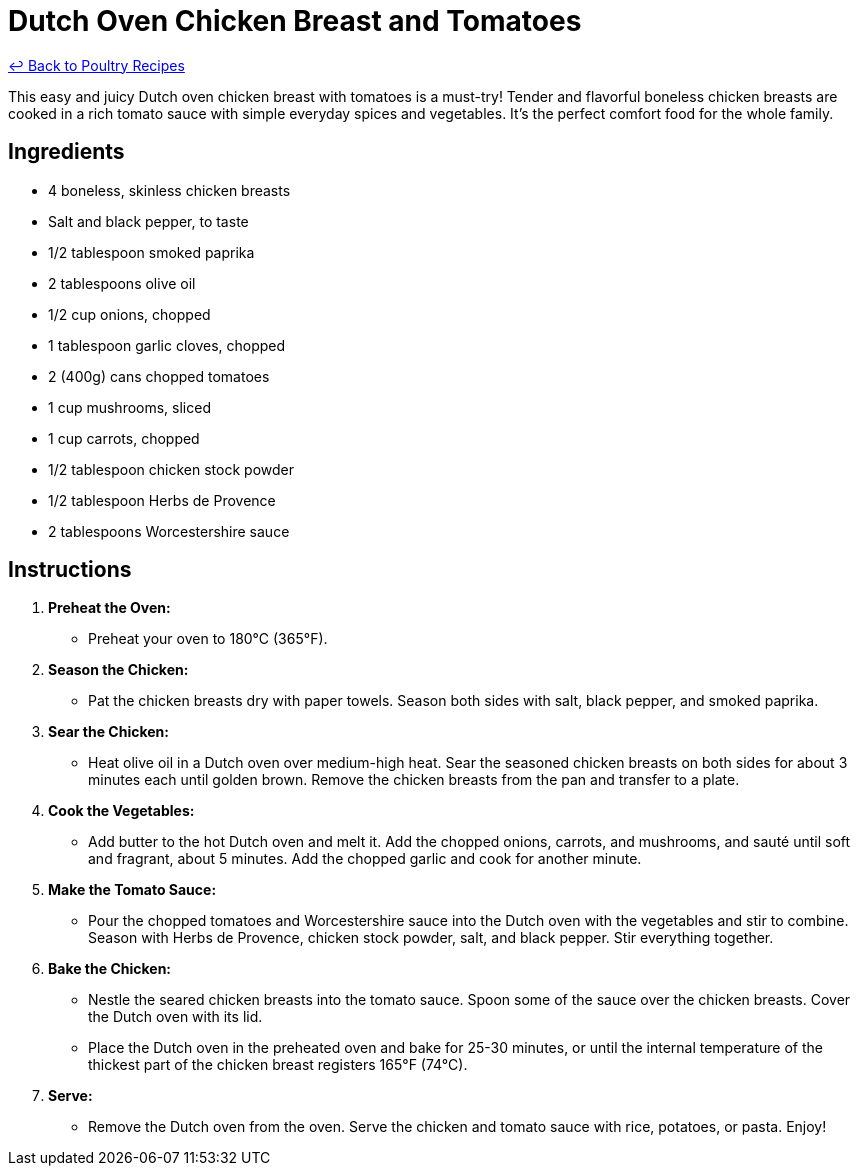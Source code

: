 = Dutch Oven Chicken Breast and Tomatoes

link:./README.md[&larrhk; Back to Poultry Recipes]

This easy and juicy Dutch oven chicken breast with tomatoes is a must-try! Tender and flavorful boneless chicken breasts are cooked in a rich tomato sauce with simple everyday spices and vegetables. It's the perfect comfort food for the whole family.

== Ingredients
* 4 boneless, skinless chicken breasts
* Salt and black pepper, to taste
* 1/2 tablespoon smoked paprika
* 2 tablespoons olive oil
* 1/2 cup onions, chopped
* 1 tablespoon garlic cloves, chopped
* 2 (400g) cans chopped tomatoes
* 1 cup mushrooms, sliced
* 1 cup carrots, chopped
* 1/2 tablespoon chicken stock powder
* 1/2 tablespoon Herbs de Provence
* 2 tablespoons Worcestershire sauce

== Instructions

1. **Preheat the Oven:**
   * Preheat your oven to 180°C (365°F).

2. **Season the Chicken:**
   * Pat the chicken breasts dry with paper towels. Season both sides with salt, black pepper, and smoked paprika.

3. **Sear the Chicken:**
   * Heat olive oil in a Dutch oven over medium-high heat. Sear the seasoned chicken breasts on both sides for about 3 minutes each until golden brown. Remove the chicken breasts from the pan and transfer to a plate.

4. **Cook the Vegetables:**
   * Add butter to the hot Dutch oven and melt it. Add the chopped onions, carrots, and mushrooms, and sauté until soft and fragrant, about 5 minutes. Add the chopped garlic and cook for another minute.

5. **Make the Tomato Sauce:**
   * Pour the chopped tomatoes and Worcestershire sauce into the Dutch oven with the vegetables and stir to combine. Season with Herbs de Provence, chicken stock powder, salt, and black pepper. Stir everything together.

6. **Bake the Chicken:**
   * Nestle the seared chicken breasts into the tomato sauce. Spoon some of the sauce over the chicken breasts. Cover the Dutch oven with its lid.
   * Place the Dutch oven in the preheated oven and bake for 25-30 minutes, or until the internal temperature of the thickest part of the chicken breast registers 165°F (74°C).

7. **Serve:**
   * Remove the Dutch oven from the oven. Serve the chicken and tomato sauce with rice, potatoes, or pasta. Enjoy!


